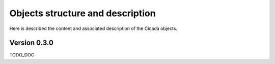 Objects structure and description
========================================

Here is described the content and associated description of the Cicada objects.

Version 0.3.0
~~~~~~~~~~~~~

TODO_DOC
